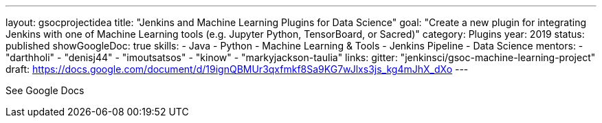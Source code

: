 ---
layout: gsocprojectidea
title: "Jenkins and Machine Learning Plugins for Data Science"
goal: "Create a new plugin for integrating Jenkins with one of Machine Learning tools (e.g. Jupyter Python, TensorBoard, or Sacred)"
category: Plugins
year: 2019
status: published 
showGoogleDoc: true
skills:
- Java
- Python
- Machine Learning & Tools
- Jenkins Pipeline
- Data Science
mentors:
- "darthholi"
- "denisj44"
- "imoutsatsos"
- "kinow"
- "markyjackson-taulia"
links:
  gitter: "jenkinsci/gsoc-machine-learning-project"
  draft: https://docs.google.com/document/d/19ignQBMUr3qxfmkf8Sa9KG7wJlxs3js_kg4mJhX_dXo
---

See Google Docs
